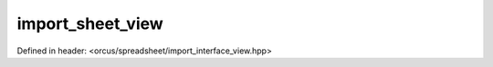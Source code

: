 import_sheet_view
=================

Defined in header: <orcus/spreadsheet/import_interface_view.hpp>

.. doxygenclass:: orcus::spreadsheet::iface::import_sheet_view
   :members:
